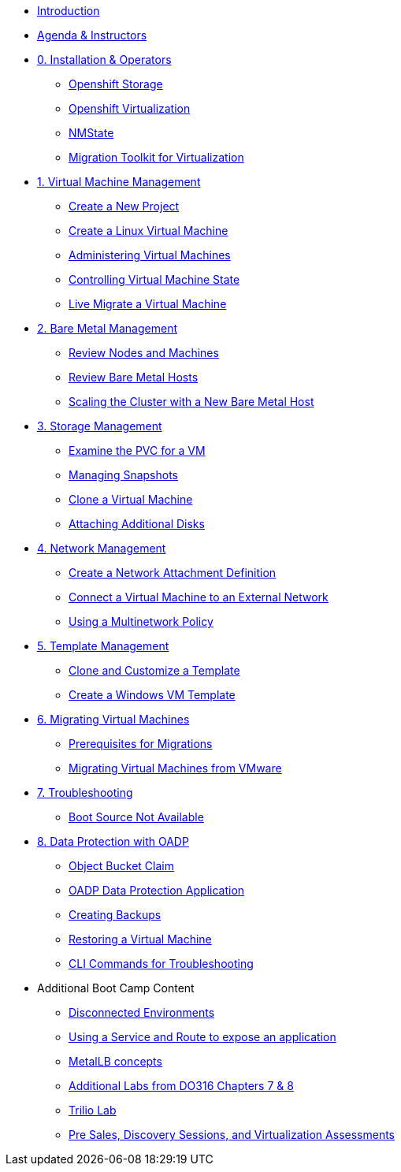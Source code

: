 * xref:index.adoc[Introduction]
* xref:00_introductions.adoc[Agenda & Instructors]

* xref:module-00.adoc[0. Installation & Operators]
** xref:module-00.adoc#storage_operator[Openshift Storage]
** xref:module-00.adoc#virtualization_operator[Openshift Virtualization]
** xref:module-00.adoc#nmstate_operator[NMState]
** xref:module-00.adoc#mtv_operator[Migration Toolkit for Virtualization]

* xref:module-01.adoc[1. Virtual Machine Management ]
** xref:module-01.adoc#create_project[Create a New Project]
** xref:module-01.adoc#create_vm[Create a Linux Virtual Machine]
** xref:module-01.adoc#admin_vms[Administering Virtual Machines]
** xref:module-01.adoc#vm_state[Controlling Virtual Machine State]
** xref:module-01.adoc#live_migrate[Live Migrate a Virtual Machine]

* xref:module-02.adoc[2. Bare Metal Management ]
** xref:module-02.adoc#review_nodes[Review Nodes and Machines]
** xref:module-02.adoc#review_hosts[Review Bare Metal Hosts]
** xref:module-02.adoc#scaling_cluster[Scaling the Cluster with a New Bare Metal Host]

* xref:module-03.adoc[3. Storage Management]
** xref:module-03.adoc#examine_pvc[Examine the PVC for a VM]
** xref:module-03.adoc#managing_snapshots[Managing Snapshots]
** xref:module-03.adoc#clone_vm[Clone a Virtual Machine]
** xref:module-03.adoc#attach_disk[Attaching Additional Disks]

* xref:module-04.adoc[4. Network Management]
** xref:module-04.adoc#create_netattach[Create a Network Attachment Definition]
** xref:module-04.adoc#connect_external_net[Connect a Virtual Machine to an External Network]
** xref:module-04.adoc#multinetwork_policy[Using a Multinetwork Policy]

* xref:module-05.adoc[5. Template Management]
** xref:module-05.adoc#clone_customize_template[Clone and Customize a Template]
** xref:module-05.adoc#create_win[Create a Windows VM Template]

* xref:module-06.adoc[6. Migrating Virtual Machines]
** xref:module-06.adoc#prerequisites[Prerequisites for Migrations]
** xref:module-06.adoc#migrating_vms[Migrating Virtual Machines from VMware]

* xref:module-07.adoc[7. Troubleshooting]
** xref:module-07.adoc#boot_source_na[Boot Source Not Available]

* xref:module-08.adoc[8. Data Protection with OADP]
** xref:module-08.adoc#objectbucketclaim[Object Bucket Claim]
** xref:module-08.adoc#oadp-dpa[OADP Data Protection Application]
** xref:module-08.adoc#backups[Creating Backups]
** xref:module-08.adoc#restore[Restoring a Virtual Machine]
** xref:module-08.adoc#CLI_commands[CLI Commands for Troubleshooting]


* Additional Boot Camp Content
** xref:22_disconnected.adoc[Disconnected Environments]
** xref:19_service_route.adoc[Using a Service and Route to expose an application]
** xref:20_metallb.adoc[MetalLB concepts]
** xref:04a_DO316.adoc[Additional Labs from DO316 Chapters 7 & 8]
** xref:17_trilio_backup.adoc[Trilio Lab]
** xref:24_presales.adoc[Pre Sales, Discovery Sessions, and Virtualization Assessments]

